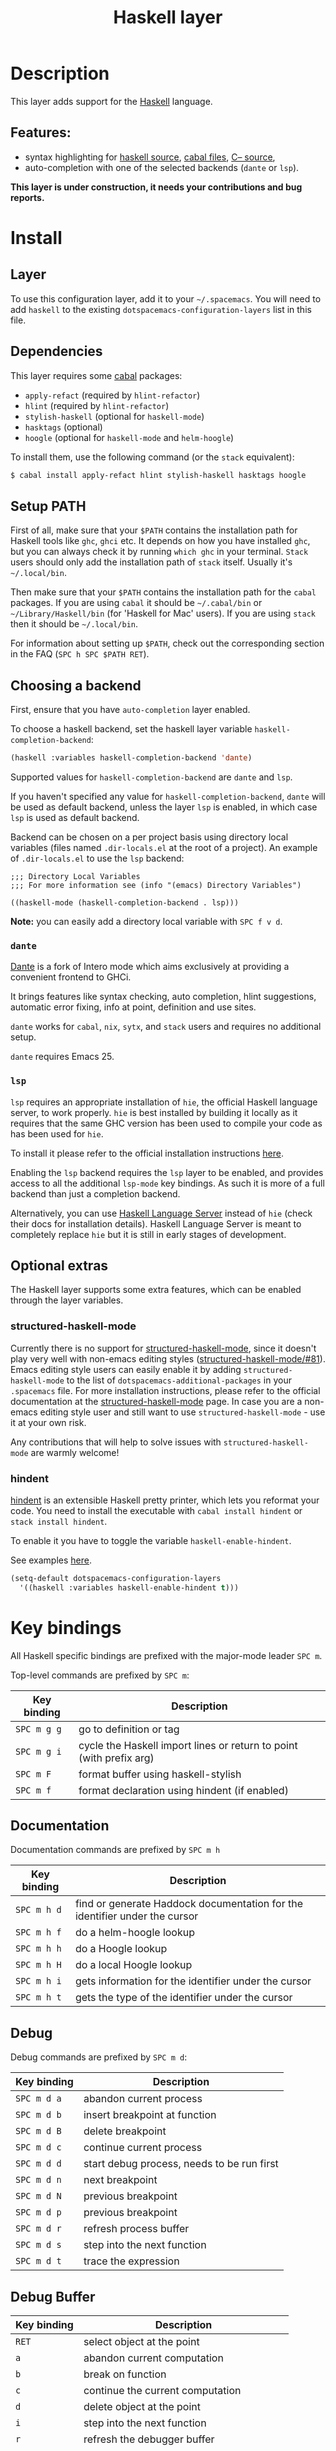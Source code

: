 #+TITLE: Haskell layer

#+TAGS: general|layer|programming|pure

[[file:img/haskell.png]]

* Table of Contents                     :TOC_5_gh:noexport:
- [[#description][Description]]
  - [[#features][Features:]]
- [[#install][Install]]
  - [[#layer][Layer]]
  - [[#dependencies][Dependencies]]
  - [[#setup-path][Setup PATH]]
  - [[#choosing-a-backend][Choosing a backend]]
    - [[#dante][=dante=]]
    - [[#lsp][=lsp=]]
  - [[#optional-extras][Optional extras]]
    - [[#structured-haskell-mode][structured-haskell-mode]]
    - [[#hindent][hindent]]
- [[#key-bindings][Key bindings]]
  - [[#documentation][Documentation]]
  - [[#debug][Debug]]
  - [[#debug-buffer][Debug Buffer]]
  - [[#repl][REPL]]
  - [[#cabal-commands][Cabal commands]]
  - [[#cabal-files][Cabal files]]
  - [[#refactor][Refactor]]
- [[#syntax-checking][Syntax checking]]
  - [[#flycheck][Flycheck]]
  - [[#hlint][HLint]]
  - [[#interactive-haskell-mode][Interactive haskell-mode]]
  - [[#flymake][Flymake]]
  - [[#troubleshooting][Troubleshooting]]
- [[#faq][FAQ]]
  - [[#the-repl-doesnt-work][The REPL doesn't work]]
  - [[#the-repl-is-stuck][The REPL is stuck]]
  - [[#indentation-doesnt-reset-when-pressing-return-after-an-empty-line][Indentation doesn't reset when pressing return after an empty line]]
  - [[#flycheck-displays-hlint-warnings-but-not-errors][Flycheck displays HLint warnings but not errors]]
  - [[#hlint-fails-with-parse-error][HLint fails with parse error]]
  - [[#i-can-see-highlighted-errors-but-they-dont-appear-in-the-error-list][I can see highlighted errors but they don't appear in the error list]]
  - [[#flycheck-doesnt-work][Flycheck doesn't work]]
  - [[#flycheck-doesnt-work-with-stack][Flycheck doesn't work with =stack=]]
    - [[#the-stack-build-directory-is-wrong][The =stack= build directory is wrong]]
    - [[#the-project-root-directory-is-not-set-properly][The Project root directory is not set properly]]
  - [[#haskell-mode-commands-dont-work][haskell-mode commands don't work]]

* Description
This layer adds support for the [[https://www.haskell.org/][Haskell]] language.

** Features:
- syntax highlighting for [[https://github.com/haskell/haskell-mode][haskell source]], [[https://github.com/haskell/haskell-mode][cabal files]], [[https://github.com/bgamari/cmm-mode][C-- source]],
- auto-completion with one of the selected backends (=dante= or =lsp=).

*This layer is under construction, it needs your contributions and bug reports.*

* Install
** Layer
To use this configuration layer, add it to your =~/.spacemacs=. You will need to
add =haskell= to the existing =dotspacemacs-configuration-layers= list in this
file.

** Dependencies
This layer requires some [[https://www.haskell.org/cabal/][cabal]] packages:
- =apply-refact= (required by =hlint-refactor=)
- =hlint= (required by =hlint-refactor=)
- =stylish-haskell= (optional for =haskell-mode=)
- =hasktags= (optional)
- =hoogle= (optional for =haskell-mode= and =helm-hoogle=)

To install them, use the following command (or the =stack= equivalent):

#+BEGIN_SRC sh
  $ cabal install apply-refact hlint stylish-haskell hasktags hoogle
#+END_SRC

** Setup PATH
First of all, make sure that your =$PATH= contains the installation path for
Haskell tools like =ghc=, =ghci= etc. It depends on how you have installed
=ghc=, but you can always check it by running =which ghc= in your terminal.
=Stack= users should only add the installation path of =stack= itself. Usually
it's =~/.local/bin=.

Then make sure that your =$PATH= contains the installation path for the =cabal=
packages. If you are using =cabal= it should be =~/.cabal/bin= or
=~/Library/Haskell/bin= (for 'Haskell for Mac' users). If you are using =stack=
then it should be =~/.local/bin=.

For information about setting up =$PATH=, check out the corresponding section in
the FAQ (~SPC h SPC $PATH RET~).

** Choosing a backend
First, ensure that you have =auto-completion= layer enabled.

To choose a haskell backend, set the haskell layer variable =haskell-completion-backend=:

#+BEGIN_SRC emacs-lisp
  (haskell :variables haskell-completion-backend 'dante)
#+END_SRC

Supported values for =haskell-completion-backend= are =dante= and =lsp=.

If you haven't specified any value for =haskell-completion-backend=,
=dante= will be used as default backend, unless the layer =lsp= is enabled,
in which case =lsp= is used as default backend.

Backend can be chosen on a per project basis using directory local variables
(files named =.dir-locals.el= at the root of a project). An example of =.dir-locals.el= to use the
=lsp= backend:

#+BEGIN_SRC elisp
  ;;; Directory Local Variables
  ;;; For more information see (info "(emacs) Directory Variables")

  ((haskell-mode (haskell-completion-backend . lsp)))
#+END_SRC

*Note:* you can easily add a directory local variable with ~SPC f v d~.

*** =dante=
[[https://github.com/jyp/dante][Dante]] is a fork of Intero mode which aims exclusively at providing a convenient frontend to GHCi.

It brings features like syntax checking, auto completion, hlint suggestions, automatic error fixing, info at point, definition and use sites.

=dante= works for =cabal=, =nix=, =sytx=, and =stack= users and requires no additional setup.

=dante= requires Emacs 25.

*** =lsp=
=lsp= requires an appropriate installation of =hie=, the official Haskell language server, to work properly.
=hie= is best installed by building it locally as it requires that the same GHC version has been used to
compile your code as has been used for =hie=.

To install it please refer to the official installation instructions [[https://github.com/haskell/haskell-ide-engine#installation][here]].

Enabling the =lsp= backend requires the =lsp= layer to be enabled, and provides access to
all the additional =lsp-mode= key bindings. As such it is more of a full backend than just
a completion backend.

Alternatively, you can use [[https://github.com/haskell/haskell-language-server][Haskell Language Server]] instead of =hie= (check their docs for installation details).
Haskell Language Server is meant to completely replace =hie= but it is still in early stages of development.

** Optional extras
The Haskell layer supports some extra features, which can be enabled through the
layer variables.

*** structured-haskell-mode
Currently there is no support for [[https://github.com/chrisdone/structured-haskell-mode][structured-haskell-mode]], since it doesn't play
very well with non-emacs editing styles ([[https://github.com/chrisdone/structured-haskell-mode/issues/81][structured-haskell-mode/#81]]). Emacs
editing style users can easily enable it by adding =structured-haskell-mode= to
the list of =dotspacemacs-additional-packages= in your =.spacemacs= file. For
more installation instructions, please refer to the official documentation at
the [[https://github.com/chrisdone/structured-haskell-mode#features][structured-haskell-mode]] page. In case you are a non-emacs editing style user
and still want to use =structured-haskell-mode= - use it at your own risk.

Any contributions that will help to solve issues with =structured-haskell-mode=
are warmly welcome!

*** hindent
[[https://github.com/commercialhaskell/hindent][hindent]] is an extensible Haskell pretty printer, which lets you reformat your
code. You need to install the executable with =cabal install hindent= or
=stack install hindent=.

To enable it you have to toggle the variable =haskell-enable-hindent=.

See examples [[https://github.com/commercialhaskell/hindent/blob/master/TESTS.md][here]].

#+BEGIN_SRC emacs-lisp
  (setq-default dotspacemacs-configuration-layers
    '((haskell :variables haskell-enable-hindent t)))
#+END_SRC

* Key bindings
All Haskell specific bindings are prefixed with the major-mode leader ~SPC m~.

Top-level commands are prefixed by ~SPC m~:

| Key binding | Description                                                         |
|-------------+---------------------------------------------------------------------|
| ~SPC m g g~ | go to definition or tag                                             |
| ~SPC m g i~ | cycle the Haskell import lines or return to point (with prefix arg) |
| ~SPC m F~   | format buffer using haskell-stylish                                 |
| ~SPC m f~   | format declaration using hindent (if enabled)                       |

** Documentation
Documentation commands are prefixed by ~SPC m h~

| Key binding | Description                                                                |
|-------------+----------------------------------------------------------------------------|
| ~SPC m h d~ | find or generate Haddock documentation for the identifier under the cursor |
| ~SPC m h f~ | do a helm-hoogle lookup                                                    |
| ~SPC m h h~ | do a Hoogle lookup                                                         |
| ~SPC m h H~ | do a local Hoogle lookup                                                   |
| ~SPC m h i~ | gets information for the identifier under the cursor                       |
| ~SPC m h t~ | gets the type of the identifier under the cursor                           |

** Debug
Debug commands are prefixed by ~SPC m d~:

| Key binding | Description                                |
|-------------+--------------------------------------------|
| ~SPC m d a~ | abandon current process                    |
| ~SPC m d b~ | insert breakpoint at function              |
| ~SPC m d B~ | delete breakpoint                          |
| ~SPC m d c~ | continue current process                   |
| ~SPC m d d~ | start debug process, needs to be run first |
| ~SPC m d n~ | next breakpoint                            |
| ~SPC m d N~ | previous breakpoint                        |
| ~SPC m d p~ | previous breakpoint                        |
| ~SPC m d r~ | refresh process buffer                     |
| ~SPC m d s~ | step into the next function                |
| ~SPC m d t~ | trace the expression                       |

** Debug Buffer

| Key binding | Description                                 |
|-------------+---------------------------------------------|
| ~RET~       | select object at the point                  |
| ~a~         | abandon current computation                 |
| ~b~         | break on function                           |
| ~c~         | continue the current computation            |
| ~d~         | delete object at the point                  |
| ~i~         | step into the next function                 |
| ~r~         | refresh the debugger buffer                 |
| ~s~         | go to next step to inspect bindings         |
| ~S~         | go to previous step to inspect the bindings |
| ~t~         | trace the expression                        |

** REPL
REPL commands are prefixed by ~SPC m s~:

| Key binding | Description                                     |
|-------------+-------------------------------------------------|
| ~SPC m s b~ | load or reload the current buffer into the REPL |
| ~SPC m s c~ | clear the REPL                                  |
| ~SPC m s s~ | show and switch to the REPL                     |
| ~SPC m s S~ | show the REPL without switching to it           |
| ~C-j~       | switch to next history item                     |
| ~C-k~       | switch to previous history item                 |
| ~C-l~       | clear the REPL                                  |

** Cabal commands
Cabal commands are prefixed by ~SPC m c~:

| Key binding | Description                                                |
|-------------+------------------------------------------------------------|
| ~SPC m c a~ | cabal actions                                              |
| ~SPC m c b~ | build the current cabal project, i.e. invoke =cabal build= |
| ~SPC m c c~ | compile the current project, i.e. invoke =ghc=             |
| ~SPC m c v~ | visit the cabal file                                       |

** Cabal files
These commands are available in a cabal file.

| Key binding | Description                                 |
|-------------+---------------------------------------------|
| ~SPC m d~   | add a dependency to the project             |
| ~SPC m b~   | go to benchmark section                     |
| ~SPC m e~   | go to executable section                    |
| ~SPC m t~   | go to test-suite section                    |
| ~SPC m m~   | go to exposed modules                       |
| ~SPC m l~   | go to library section                       |
| ~SPC m n~   | go to next subsection                       |
| ~SPC m p~   | go to previous subsection                   |
| ~SPC m s c~ | clear the REPL                              |
| ~SPC m s s~ | show the REPL without switching to it       |
| ~SPC m s S~ | show and switch to the REPL                 |
| ~SPC m N~   | go to next section                          |
| ~SPC m P~   | go to previous section                      |
| ~SPC m f~   | find or create source-file under the cursor |

** Refactor
Refactor commands are prefixed by ~SPC m r~:

| Key binding | Description                                       |
|-------------+---------------------------------------------------|
| ~SPC m r b~ | apply all HLint suggestions in the current buffer |
| ~SPC m r i~ | reformat imports from anywhere in the buffer      |
| ~SPC m r r~ | apply the HLint suggestion under the cursor       |

Only some of the HLint suggestions can be applied.

* Syntax checking
At the moment there are three components, which can indicate
errors and warnings in the code. Those components are:
- dante (via flycheck)
- hlint (via flycheck)
- haskell-mode interactive

Since all of these components can be active at the same time, it can be tricky to
know which component is displaying which message, especially when they disagree,
or if one isn't working. Only flycheck errors (from ghci and hlint) are displayed in
the error list and can be navigated between, using the standard Spacemacs key
bindings (under ~SPC e~) even though errors from other modes might highlight the
actual buffer.

** Flycheck
This is the standard Spacemacs way of syntax checking, and it's also the most
elaborate. You need to install the syntax-checking layer first, which will bring flycheck. Please read the
layer's [[https://github.com/syl20bnr/spacemacs/tree/develop/layers/+checkers/syntax-checking][documentation]] on how to interact with flycheck.

Flycheck has different Haskell checkers: =haskell-dante=, =haskell-ghc=, =haskell-stack-ghc= and
=haskell-hlint=. Normally it can detect the best one to use automatically, but
if it doesn't work, then you can change it with ~SPC e s~.

** HLint
[[https://github.com/ndmitchell/hlint][HLint]] is a linter for Haskell. It doesn't detect errors (as long as it can parse
the file) but bad coding style and code smell. The HLint checker is called
*after* the flycheck GHC checker.

HLint can be configured via .hlint.yaml.

** Interactive haskell-mode
Finally, interactive haskell-mode (~SPC m s b~) also displays errors. These
errors can be navigated to, from the interactive buffer (by clicking on the
error) or using =haskell-goto-next-error= (~M-n~) and =haskell-goto-prev-error=
(~M-p~).

** Flymake
An alternative to syntax checking is to build your projects with
=flymake-compile=. It doesn't highlight errors in the buffer, but it's more
reliable. The error navigation is similar to interactive haskell-mode.

** Troubleshooting
Flycheck can fail silently for miscellaneous reasons. See the [[#faq][FAQ]]
for troubleshooting.

* FAQ
** The REPL doesn't work
Usually =haskell-mode= is great at figuring out which interactive process to
bring up. But if you are experiencing problems with it, then you can help
=haskell-mode= by setting =haskell-process-type= as in following code:

#+BEGIN_SRC emacs-lisp
  (setq-default dotspacemacs-configuration-layers
    '((haskell :variables haskell-process-type 'stack-ghci)))
#+END_SRC

Available options are:
- ghci
- cabal-repl
- cabal-new-repl
- cabal-dev
- cabal-ghci
- stack-ghci

** The REPL is stuck
Make sure that there's a space between the REPL's =λ>= prompt and the cursor.
When there is no space, then the REPL will behave as if it's stuck. Usually,
when you enter normal state, the cursor moves backwards by one character, so there
is no required space when you switch to insert mode. There is a possible
workaround - just add the following snippet to your =dotspacemacs/user-config=
function:

#+BEGIN_SRC emacs-lisp
  (when (configuration-layer/layer-used-p 'haskell)
    (add-hook 'haskell-interactive-mode-hook
              (lambda ()
                (setq-local evil-move-cursor-back nil))))
#+END_SRC

It makes the cursor stay in the right place in the REPL buffer when you enter
normal state. Which in most cases helps you to avoid the problem with 'stuck'
REPL.

Also, some users might want to start the REPL in insert mode. This is done by
placing the following snippet in your =dotspacemacs/user-config= function:

#+BEGIN_SRC emacs-lisp
  (when (configuration-layer/layer-used-p 'haskell)
      (defadvice haskell-interactive-switch (after spacemacs/haskell-interactive-switch-advice activate)
        (when (eq dotspacemacs-editing-style 'vim)
          (call-interactively 'evil-insert))))
#+END_SRC

** Indentation doesn't reset when pressing return after an empty line
This is the intended behavior in =haskell-indentation-mode=. If you want to
reset the indentation when pressing return after an empty line, add the
following snippet into your =dotspacemacs/user-config= function.

#+BEGIN_SRC emacs-lisp
  (defun haskell-indentation-advice ()
    (when (and (< 1 (line-number-at-pos))
               (save-excursion
                 (forward-line -1)
                 (string= "" (s-trim (buffer-substring (line-beginning-position) (line-end-position))))))
      (delete-region (line-beginning-position) (point))))

  (advice-add 'haskell-indentation-newline-and-indent
              :after 'haskell-indentation-advice)
#+END_SRC

** Flycheck displays HLint warnings but not errors
The HLint checker is called *after* the normal flycheck checker, even if the
checker fails. Check the [[#flycheck-doesnt-work][Flycheck doesn't work]] section.

** HLint fails with parse error
If HLint is not correctly configured (e.g. does not load some extensions that you are using in your project) it might fail while parsing the file.

Check [[https://github.com/ndmitchell/hlint][HLint]] docs for more details.

** I can see highlighted errors but they don't appear in the error list
The error list is only set by flycheck. You are probably seeing errors
highlighted by haskell-mode. Check the [[#flycheck-doesnt-work][Flycheck doesn't work]] section.

** Flycheck doesn't work
You can use the =flycheck-compile= command to check what's wrong with flycheck.
This will show you the exact command line that's used, and its output.

If you are using =stack=, check the [[#flycheck-doesnt-work-with-stack][Flycheck doesn't work with =stack=]] section.

** Flycheck doesn't work with =stack=
First check that flycheck uses the correct checker, and all the paths are
properly configured using =flycheck-verify-setup= (~SPC e v~). You can force the
checker with =flycheck-select-checker= (~SPC e s~) to ensure that it uses
=haskell-stack-ghc=. If it still doesn't work, then it could be one of the
following problems:
- The =stack= build directory is wrong
- The project root is not set properly

*** The =stack= build directory is wrong
The path to the build directory, which contains some generated files, is
normally under =.stack-work/install/<os>/Cabal-<version>/build=.

However the version of the cabal library that's used by =stack= to generate the
directory name is not the version of the cabal library that's installed by
=stack= but rather the version of cabal that's associated to the GHC version.
This error can happen after upgrading cabal or cabal-install. To check if this
is the problem, compare the path name of the build path that's used by flycheck
using =flycheck-compile= and compare it to the actual path in the =.stack-work=
directory. If they are different, then you'll need to reinstall ghc using the
command =stack setup --upgrade-cabal=.

*** The Project root directory is not set properly
Flycheck launches the GHC command, not from the project root directory, but from
the directory of the file that's being checked. This is normally not a problem,
as all the paths are set properly, however it could be a problem if some
template Haskell functions use relative paths (e.g. in Yesod scaffolded
projects).

Until it's fixed in flycheck, the workaround is to wrap the =stack= command in
order to run all subcommands from the project's root directory. You can do so
with the following script:

#+BEGIN_SRC bash
  #!/bin/bash
  cd `stack path --project-root`
  stack $*
#+END_SRC

Make sure you set =flycheck-haskell-stack-ghc-executable= to this script.

** haskell-mode commands don't work
Some (most) of the haskell-mode commands only work when haskell-mode is in
interactive mode, i.e. has an interactive session associated with it. Load it
using ~SPC m s b~.
